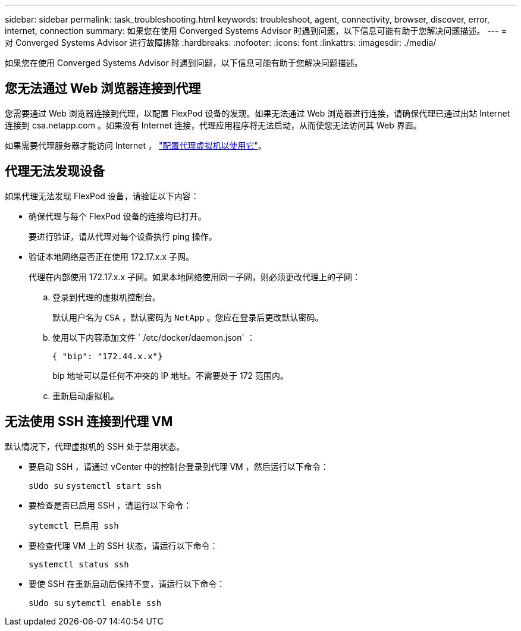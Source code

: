 ---
sidebar: sidebar 
permalink: task_troubleshooting.html 
keywords: troubleshoot, agent, connectivity, browser, discover, error, internet, connection 
summary: 如果您在使用 Converged Systems Advisor 时遇到问题，以下信息可能有助于您解决问题描述。 
---
= 对 Converged Systems Advisor 进行故障排除
:hardbreaks:
:nofooter: 
:icons: font
:linkattrs: 
:imagesdir: ./media/


[role="lead"]
如果您在使用 Converged Systems Advisor 时遇到问题，以下信息可能有助于您解决问题描述。



== 您无法通过 Web 浏览器连接到代理

您需要通过 Web 浏览器连接到代理，以配置 FlexPod 设备的发现。如果无法通过 Web 浏览器进行连接，请确保代理已通过出站 Internet 连接到 csa.netapp.com 。如果没有 Internet 连接，代理应用程序将无法启动，从而使您无法访问其 Web 界面。

如果需要代理服务器才能访问 Internet ， link:task_getting_started.html#setting-up-networking-for-the-agent["配置代理虚拟机以使用它"]。



== 代理无法发现设备

如果代理无法发现 FlexPod 设备，请验证以下内容：

* 确保代理与每个 FlexPod 设备的连接均已打开。
+
要进行验证，请从代理对每个设备执行 ping 操作。

* 验证本地网络是否正在使用 172.17.x.x 子网。
+
代理在内部使用 172.17.x.x 子网。如果本地网络使用同一子网，则必须更改代理上的子网：

+
.. 登录到代理的虚拟机控制台。
+
默认用户名为 `CSA` ，默认密码为 `NetApp` 。您应在登录后更改默认密码。

.. 使用以下内容添加文件 ` /etc/docker/daemon.json` ：
+
 { "bip": "172.44.x.x"}
+
bip 地址可以是任何不冲突的 IP 地址。不需要处于 172 范围内。

.. 重新启动虚拟机。






== 无法使用 SSH 连接到代理 VM

默认情况下，代理虚拟机的 SSH 处于禁用状态。

* 要启动 SSH ，请通过 vCenter 中的控制台登录到代理 VM ，然后运行以下命令：
+
`sUdo su` `systemctl start ssh`

* 要检查是否已启用 SSH ，请运行以下命令：
+
`sytemctl 已启用 ssh`

* 要检查代理 VM 上的 SSH 状态，请运行以下命令：
+
`systemctl status ssh`

* 要使 SSH 在重新启动后保持不变，请运行以下命令：
+
`sUdo su` `sytemctl enable ssh`



